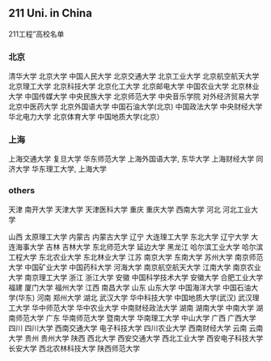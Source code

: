 ** 211 Uni. in China
 211工程”高校名单

*** 北京

清华大学 北京大学 中国人民大学 北京交通大学
北京工业大学 北京航空航天大学 北京理工大学 北京科技大学
北京化工大学 北京邮电大学 中国农业大学 北京林业大学
中国传媒大学 中央民族大学 北京师范大学 中央音乐学院
对外经济贸易大学 北京中医药大学 北京外国语大学 中国石油大学(北京)
中国政法大学 中央财经大学 华北电力大学 北京体育大学
中国地质大学(北京）
       
*** 上海
上海交通大学 复旦大学 华东师范大学 上海外国语大学, 东华大学 上海财经大学 同济大学 华东理工大学, 上海大学 
      
*** others
天津 南开大学 天津大学 天津医科大学
重庆 重庆大学 西南大学     
河北 河北工业大学
       
山西 太原理工大学       
内蒙古 内蒙古大学       
辽宁 大连理工大学 东北大学 辽宁大学 大连海事大学
吉林 吉林大学 东北师范大学 延边大学   
黑龙江 哈尔滨工业大学 哈尔滨工程大学 东北农业大学 东北林业大学
江苏 南京大学 东南大学 苏州大学 南京师范大学 中国矿业大学 中国药科大学 河海大学 南京航空航天大学 江南大学 南京农业大学 南京理工大学    
浙江 浙江大学       
安徽 中国科学技术大学 安徽大学 合肥工业大学   
福建 厦门大学 福州大学     
江西 南昌大学       
山东 山东大学 中国海洋大学 中国石油大学(华东)   
河南 郑州大学       
湖北 武汉大学 华中科技大学 中国地质大学(武汉) 武汉理工大学
华中师范大学 华中农业大学 中南财经政法大学   
湖南 湖南大学 中南大学 湖南师范大学   
广东 华南师范大学 暨南大学 华南理工大学 中山大学
广西 广西大学       
四川 四川大学 西南交通大学 电子科技大学 四川农业大学
西南财经大学       
云南 云南大学       
贵州 贵州大学       
陕西 西北大学 西安交通大学 西北工业大学 西安电子科技大学
长安大学 西北农林科技大学 陕西师范大学


